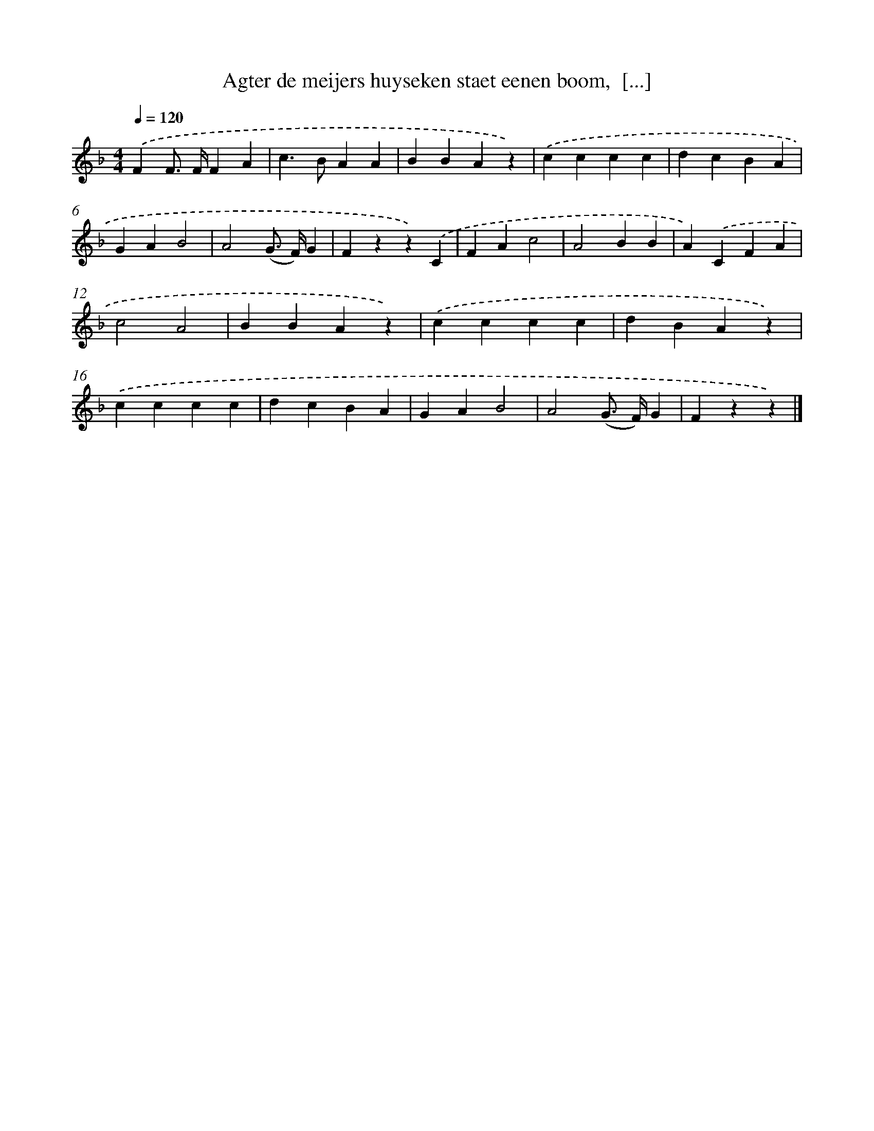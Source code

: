 X: 5664
T: Agter de meijers huyseken staet eenen boom,  [...]
%%abc-version 2.0
%%abcx-abcm2ps-target-version 5.9.1 (29 Sep 2008)
%%abc-creator hum2abc beta
%%abcx-conversion-date 2018/11/01 14:36:20
%%humdrum-veritas 2071876503
%%humdrum-veritas-data 1092463742
%%continueall 1
%%barnumbers 0
L: 1/4
M: 4/4
Q: 1/4=120
K: F clef=treble
.('FF/> F/FA |
c>BAA |
BBAz) |
.('cccc |
dcBA |
GAB2 |
A2(G/> F/)G |
Fzz).('C |
FAc2 |
A2BB |
A).('CFA |
c2A2 |
BBAz) |
.('cccc |
dBAz) |
.('cccc |
dcBA |
GAB2 |
A2(G/> F/)G |
Fzz) |]
